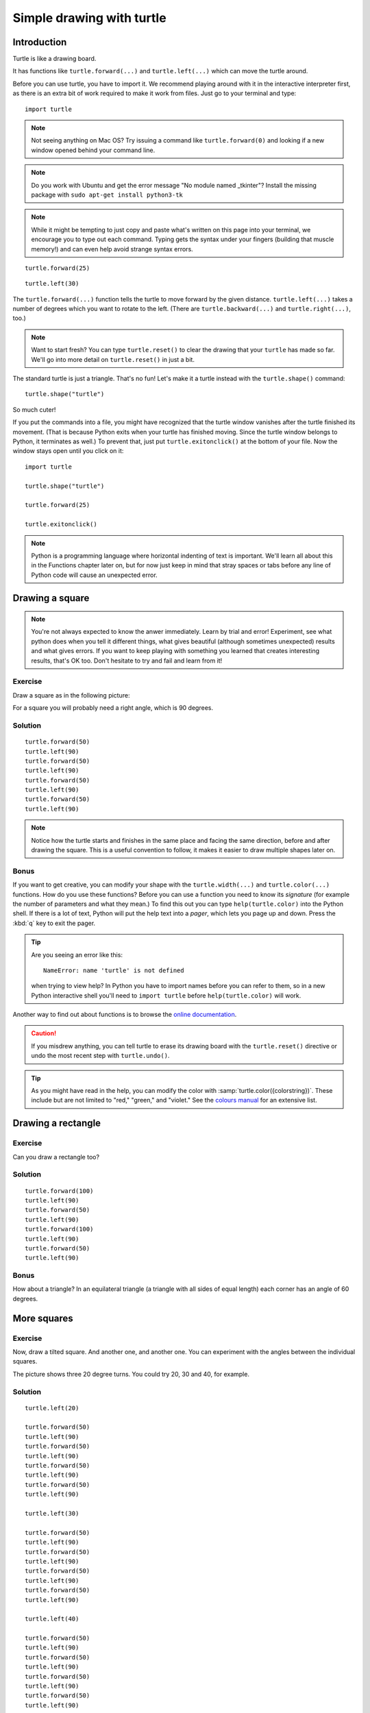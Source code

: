 Simple drawing with turtle
**************************

Introduction
============

Turtle is like a drawing board.

It has functions like ``turtle.forward(...)`` and ``turtle.left(...)`` which
can move the turtle around.

Before you can use turtle, you have to import it. We recommend playing around
with it in the interactive interpreter first, as there is an extra bit of work
required to make it work from files. Just go to your terminal and type::

    import turtle

.. image:: /images/default.png

.. note::

   Not seeing anything on Mac OS?  Try issuing a command like ``turtle.forward(0)`` and looking if a new window opened behind your command line.

.. note::

   Do you work with Ubuntu and get the error message "No module named
   _tkinter"? Install the missing package with ``sudo apt-get install
   python3-tk``

.. note::
   
   While it might be tempting to just copy and paste what's written on this page into your terminal, we encourage you to type out each command. Typing gets the syntax under your fingers (building that muscle memory!) and can even help avoid strange syntax errors.

::

    turtle.forward(25)

.. image:: /images/forward.png

::

    turtle.left(30)

.. image:: /images/left.png


The ``turtle.forward(...)`` function tells the turtle to move forward
by the given distance. ``turtle.left(...)`` takes a number of degrees which you want
to rotate to the left. (There are ``turtle.backward(...)`` and
``turtle.right(...)``, too.)

.. note::
   Want to start fresh? You can type ``turtle.reset()`` to clear the drawing that your ``turtle`` has made so far. We'll go into more detail on ``turtle.reset()`` in just a bit.

The standard turtle is just a triangle. That's no fun! Let's make it a turtle
instead with the ``turtle.shape()`` command::

  turtle.shape("turtle")

So much cuter!

If you put the commands into a file, you might have recognized that the turtle
window vanishes after the turtle finished its movement.  (That is because
Python exits when your turtle has finished moving.  Since the turtle window
belongs to Python, it terminates as well.)  To prevent that, just put
``turtle.exitonclick()`` at the bottom of your file.  Now the window stays open
until you click on it::

    import turtle

    turtle.shape("turtle")

    turtle.forward(25)

    turtle.exitonclick()

.. note::

   Python is a programming language where horizontal indenting of text is 
   important. We'll learn all about this in the Functions chapter later on, 
   but for now just keep in mind that stray spaces or tabs before any line 
   of Python code will cause an unexpected error.

Drawing a square
================

.. note::

   You're not always expected to know the anwer immediately. Learn by
   trial and error! Experiment, see what python does when you tell it
   different things, what gives beautiful (although sometimes
   unexpected) results and what gives errors. If you want to keep
   playing with something you learned that creates interesting
   results, that's OK too. Don't hesitate to try and fail and learn
   from it!

Exercise
--------

Draw a square as in the following picture:

.. image:: /images/square.png

For a square you will probably need a right angle, which is 90 degrees.

Solution
--------

::

    turtle.forward(50)
    turtle.left(90)
    turtle.forward(50)
    turtle.left(90)
    turtle.forward(50)
    turtle.left(90)
    turtle.forward(50)
    turtle.left(90)

.. note::

    Notice how the turtle starts and finishes in the same place and
    facing the same direction, before and after drawing the
    square. This is a useful convention to follow, it makes it easier
    to draw multiple shapes later on.

Bonus
-----

If you want to get creative, you can modify your shape with the
``turtle.width(...)`` and ``turtle.color(...)`` functions.  How do you
use these functions?  Before you can use a function you need to know
its *signature* (for example the number of parameters and what they
mean.) To find this out you can type ``help(turtle.color)`` into the
Python shell. If there is a lot of text, Python will put the help text
into a *pager*, which lets you page up and down. Press the :kbd:`q`
key to exit the pager.

.. tip::

   Are you seeing an error like this::

    NameError: name 'turtle' is not defined

   when trying to view help? In Python you have to import names before you can refer to them, so in a new Python interactive shell you'll need to ``import turtle`` before ``help(turtle.color)`` will work.

Another way to find out about functions is to browse the `online documentation`_.

.. _online documentation: http://docs.python.org/library/turtle


.. caution::

    If you misdrew anything, you can tell turtle to erase its drawing board
    with the ``turtle.reset()`` directive or undo the most recent step with
    ``turtle.undo()``.

.. tip::

   As you might have read in the help, you can modify the color with
   :samp:`turtle.color({colorstring})`.  These include but are not limited to
   "red," "green," and "violet."  See the `colours manual`_ for an extensive
   list.

   .. _colours manual: http://www.tcl.tk/man/tcl8.5/TkCmd/colors.htm

Drawing a rectangle
===================

Exercise
--------

Can you draw a rectangle too?

.. image:: /images/rectangle.png

Solution
--------

::

    turtle.forward(100)
    turtle.left(90)
    turtle.forward(50)
    turtle.left(90)
    turtle.forward(100)
    turtle.left(90)
    turtle.forward(50)
    turtle.left(90)

Bonus
-----

How about a triangle? In an equilateral triangle (a triangle with all
sides of equal length) each corner has an angle of 60 degrees.


More squares
============

Exercise
--------

Now, draw a tilted square. And another one, and another one. You can
experiment with the angles between the individual squares.

.. image:: /images/tiltedsquares.png

The picture shows three 20 degree turns. You could try 20, 30 and 40, for example.

Solution
--------

::

    turtle.left(20)

    turtle.forward(50)
    turtle.left(90)
    turtle.forward(50)
    turtle.left(90)
    turtle.forward(50)
    turtle.left(90)
    turtle.forward(50)
    turtle.left(90)

    turtle.left(30)

    turtle.forward(50)
    turtle.left(90)
    turtle.forward(50)
    turtle.left(90)
    turtle.forward(50)
    turtle.left(90)
    turtle.forward(50)
    turtle.left(90)

    turtle.left(40)

    turtle.forward(50)
    turtle.left(90)
    turtle.forward(50)
    turtle.left(90)
    turtle.forward(50)
    turtle.left(90)
    turtle.forward(50)
    turtle.left(90)


